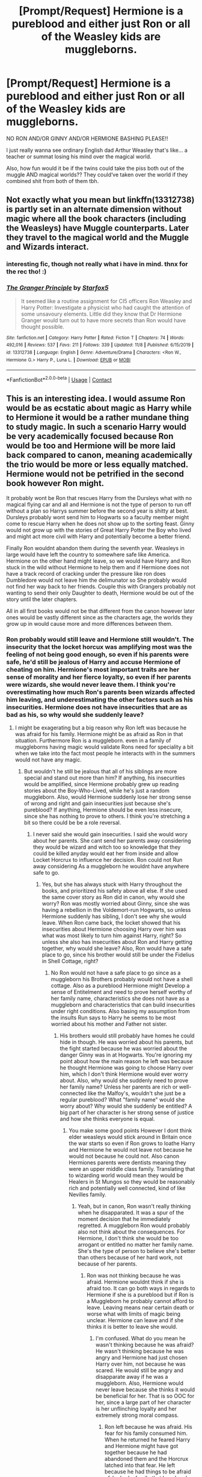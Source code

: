 #+TITLE: [Prompt/Request] Hermione is a pureblood and either just Ron or all of the Weasley kids are muggleborns.

* [Prompt/Request] Hermione is a pureblood and either just Ron or all of the Weasley kids are muggleborns.
:PROPERTIES:
:Score: 2
:DateUnix: 1606144477.0
:DateShort: 2020-Nov-23
:FlairText: Prompt
:END:
NO RON AND/OR GINNY AND/OR HERMIONE BASHING PLEASE!!

I just really wanna see ordinary English dad Arthur Weasley that's like... a teacher or summat losing his mind over the magical world.

Also, how fun would it be if the twins could take the piss both out of the muggle AND magical worlds?? They could‘ve taken over the world if they combined shit from both of them tbh.


** Not exactly what you mean but linkffn(13312738) is partly set in an alternate dimension without magic where all the book characters (including the Weasleys) have Muggle counterparts. Later they travel to the magical world and the Muggle and Wizards interact.
:PROPERTIES:
:Author: davidwelch158
:Score: 3
:DateUnix: 1606146668.0
:DateShort: 2020-Nov-23
:END:

*** interesting fic, though not really what i have in mind. thnx for the rec tho! :)
:PROPERTIES:
:Score: 2
:DateUnix: 1606146995.0
:DateShort: 2020-Nov-23
:END:


*** [[https://www.fanfiction.net/s/13312738/1/][*/The Granger Principle/*]] by [[https://www.fanfiction.net/u/2548648/Starfox5][/Starfox5/]]

#+begin_quote
  It seemed like a routine assignment for CI5 officers Ron Weasley and Harry Potter: Investigate a physicist who had caught the attention of some unsavoury elements. Little did they know that Dr Hermione Granger would turn out to have more secrets than Ron would have thought possible.
#+end_quote

^{/Site/:} ^{fanfiction.net} ^{*|*} ^{/Category/:} ^{Harry} ^{Potter} ^{*|*} ^{/Rated/:} ^{Fiction} ^{T} ^{*|*} ^{/Chapters/:} ^{74} ^{*|*} ^{/Words/:} ^{492,016} ^{*|*} ^{/Reviews/:} ^{537} ^{*|*} ^{/Favs/:} ^{211} ^{*|*} ^{/Follows/:} ^{339} ^{*|*} ^{/Updated/:} ^{11/8} ^{*|*} ^{/Published/:} ^{6/15/2019} ^{*|*} ^{/id/:} ^{13312738} ^{*|*} ^{/Language/:} ^{English} ^{*|*} ^{/Genre/:} ^{Adventure/Drama} ^{*|*} ^{/Characters/:} ^{<Ron} ^{W.,} ^{Hermione} ^{G.>} ^{Harry} ^{P.,} ^{Luna} ^{L.} ^{*|*} ^{/Download/:} ^{[[http://www.ff2ebook.com/old/ffn-bot/index.php?id=13312738&source=ff&filetype=epub][EPUB]]} ^{or} ^{[[http://www.ff2ebook.com/old/ffn-bot/index.php?id=13312738&source=ff&filetype=mobi][MOBI]]}

--------------

*FanfictionBot*^{2.0.0-beta} | [[https://github.com/FanfictionBot/reddit-ffn-bot/wiki/Usage][Usage]] | [[https://www.reddit.com/message/compose?to=tusing][Contact]]
:PROPERTIES:
:Author: FanfictionBot
:Score: 1
:DateUnix: 1606146679.0
:DateShort: 2020-Nov-23
:END:


** This is an interesting idea. I would assume Ron would be as ecstatic about magic as Harry while to Hermione it would be a rather mundane thing to study magic. In such a scenario Harry would be very academically focused because Ron would be too and Hermione will be more laid back compared to canon, meaning academically the trio would be more or less equally matched. Hermione would not be petrified in the second book however Ron might.

It probably wont be Ron that rescues Harry from the Dursleys what with no magical flying car and all and Hermione is not the type of person to run off without a plan so Harrys summer before the second year is shitty at best. Dursleys probably wont send him to Hogwarts so a faculty member might come to rescue Harry when he does not show up to the sorting feast. Ginny would not grow up with the stories of Great Harry Potter the Boy who lived and might act more civil with Harry and potentially become a better friend.

Finally Ron wouldnt abandon them during the seventh year. Weasleys in large would have left the country to somewhere safe like America. Hermione on the other hand might leave, so we would have Harry and Ron stuck in the wild without Hermione to help them and if Hermione does not have a track record of cracking under the pressure like ron does Dumbledore would not leave him the delimunator so She probably would not find her way back to her friends. Couple this with Grangers probably not wanting to send their only Daughter to death, Hermione would be out of the story until the later chapters.

All in all first books would not be that different from the canon however later ones would be vastly different since as the characters age, the worlds they grow up in would cause more and more differences between them.
:PROPERTIES:
:Score: 0
:DateUnix: 1606145361.0
:DateShort: 2020-Nov-23
:END:

*** Ron probably would still leave and Hermione still wouldn't. The insecurity that the locket horcux was amplifying most was the feeling of not being good enough, so even if his parents were safe, he'd still be jealous of Harry and accuse Hermione of cheating on him. Hermione's most important traits are her sense of morality and her fierce loyalty, so even if her parents were wizards, she would never leave them. I think you're overestimating how much Ron's parents been wizards affected him leaving, and underestimating the other factors such as his insecurities. Hermione does not have insecurities that are as bad as his, so why would she suddenly leave?
:PROPERTIES:
:Author: Why634
:Score: 2
:DateUnix: 1606146024.0
:DateShort: 2020-Nov-23
:END:

**** I might be exagerating but a big reason why Ron left was because he was afraid for his family. Hermione might be as afraid as Ron in that situation. Furthermore Ron is a muggleborn. even in a family of muggleborns having magic would validate Rons need for speciality a bit when we take into the fact most people he interacts with in the summers would not have any magic.
:PROPERTIES:
:Score: 0
:DateUnix: 1606147495.0
:DateShort: 2020-Nov-23
:END:

***** But wouldn't he still be jealous that all of his siblings are more special and stand out more than him? If anything, his insecurities would be amplified, since Hermione probably grew up reading stories about the Boy-Who-Lived, while he's just a random muggleborn. Also, would Hermione suddenly lose her strong sense of wrong and right and gain insecurities just because she's pureblood? If anything, Hermione should be even less insecure, since she has nothing to prove to others. I think you're stretching a bit so there could be be a role reversal.
:PROPERTIES:
:Author: Why634
:Score: 2
:DateUnix: 1606148078.0
:DateShort: 2020-Nov-23
:END:

****** I never said she would gain insecurities. I said she would wory about her parents. She cant send her parents away considering they would be wizard and witch too so knowledge that they could be killed anyday would eat her from inside and allow Locket Horcrux to influence her decision. Ron could not Run away considering As a muggleborn he wouldnt have anywhere safe to go.
:PROPERTIES:
:Score: -1
:DateUnix: 1606149353.0
:DateShort: 2020-Nov-23
:END:

******* Yes, but she has always stuck with Harry throughout the books, and prioritized his safety above all else. If she used the same cover story as Ron did in canon, why would she worry? Ron was mostly worried about Ginny, since she was having a rebellion in the Voldemort-run Hogwarts, so unless Hermione suddenly has sibling, I don't see why she would leave. When Ron came back, the locket showed that his insecurities about Hermione choosing Harry over him was what was most likely to turn him against Harry, right? So unless she also has insecurities about Ron and Harry getting together, why would she leave? Also, Ron would have a safe place to go, since his brother would still be under the Fidelius in Shell Cottage, right?
:PROPERTIES:
:Author: Why634
:Score: 2
:DateUnix: 1606150160.0
:DateShort: 2020-Nov-23
:END:

******** No Ron would not have a safe place to go since as a muggleborn his Brothers probably would not have a shell cottage. Also as a pureblood Hermione might Develop a sense of Entitelment and need to prove herself worthy of her family name, characteristics she does not have as a muggleborn and characteristics that can build insecurities under right conditions. Also basing my assumption from the insults Run says to Harry he seems to be most worried about his mother and Father not sister.
:PROPERTIES:
:Score: 0
:DateUnix: 1606150583.0
:DateShort: 2020-Nov-23
:END:

********* His brothers would still probably have homes he could hide in though. He was worried about his parents, but the fight started because he was worried about the danger Ginny was in at Hogwarts. You're ignoring my point about how the main reason he left was because he thought Hermione was going to choose Harry over him, which I don't think Hermione would ever worry about. Also, why would she suddenly need to prove her family name? Unless her parents are rich or well-connected like the Malfoy's, wouldn't she just be a regular pureblood? What "family name" would she worry about? Why would she suddenly be entitled? A big part of her character is her strong sense of justice and how she thinks everyone is equal.
:PROPERTIES:
:Author: Why634
:Score: 2
:DateUnix: 1606151083.0
:DateShort: 2020-Nov-23
:END:

********** You make some good points However I dont think elder weasleys would stick around in Britain once the war starts so even if Ron grows to loathe Harry and Hermione he would not leave not because he would not because he could not. Also canon Hermiones parents were dentists meaning they were an upper middle class family. Translating that to wizarding world would mean they would be Healers in St Mungos so they would be reasonably rich and potentially well connected, kind of like Nevilles family.
:PROPERTIES:
:Score: 1
:DateUnix: 1606151440.0
:DateShort: 2020-Nov-23
:END:

*********** Yeah, but in canon, Ron wasn't really thinking when he disapparated. It was a spur of the moment decision that he immediately regretted. A muggleborn Ron would probably also not think about the consequences. For Hermione, I don't think she would be too arrogant or entitled no matter her family name. She's the type of person to believe she's better than others because of her hard work, not because of her parents.
:PROPERTIES:
:Author: Why634
:Score: 2
:DateUnix: 1606152590.0
:DateShort: 2020-Nov-23
:END:

************ Ron was not thinking because he was afraid. Hermione wouldnt think if she is afraid too. It can go both ways in regards to Hermione if she is a pureblood but if Ron is a Muggleborn he probably cannot afford to leave. Leaving means near certain death or worse what with limits of magic being unclear. Hermione can leave and if she thinks it is better to leave she would.
:PROPERTIES:
:Score: 1
:DateUnix: 1606153337.0
:DateShort: 2020-Nov-23
:END:

************* I'm confused. What do you mean he wasn't thinking because he was afraid? He wasn't thinking because he was angry and Hermione had just chosen Harry over him, not because he was scared. He would still be angry and disapparate away if he was a muggleborn. Also, Hermione would never leave because she thinks it would be beneficial for her. That is so OOC for her, since a large part of her character is her unflinching loyalty and her extremely strong moral compass.
:PROPERTIES:
:Author: Why634
:Score: 1
:DateUnix: 1606153670.0
:DateShort: 2020-Nov-23
:END:

************** Ron left because he was afraid. His fear for his family consumed him. When he returned he feared Harry and Hermione might have got together because he had abandoned them and the Horcrux latched into that fear. He left because he had things to be afraid of. he had a family that loved and supported him unconditionally. Harry and Hermione had no family except each other in this point.

If he was a muggleborn, where would he go? Would living in forests without shelter and eating rats and bugs to survive really be better than staying? And if Hermione or even Harry for that matter had the same things that Ron had and were afraid of losing them and had a devil in the form of the Horcrux, sitting in their shoulder, whispering and encouraging them to take the easy path would they had not done it? Hermione stayed in the mission because Harry and Ron were the only things left for her to fight for. Rons defection effected them badly because in their eyes they had lost half of the people they were fighting for while in Rons eyes he was giving up two to save nine.

If Hermione thought by abandoning ship she would be protecting her parents, she would. She loved them enough to break their trust in her by erasing their memories after all.
:PROPERTIES:
:Score: 0
:DateUnix: 1606155099.0
:DateShort: 2020-Nov-23
:END:

*************** I think you're ignoring that his jealous of Harry and fear of Hermione choosing Harry over him was the main reason he left. The only person really in danger were his siblings, and he only mentioned his parents once while he was fighting with Harry, but he talked about how his siblings may be in danger much more. Hermione, on the other hand, doesn't have siblings. You're also ignoring that he wasn't thinking about the consequences when he left, since he regretted to it immediately. Also, I'm unsure what you mean he was giving up two to save nine. He wasn't sacrificing them for his family, he was just angry and jealous.

With Hermione, why would her parents be unsafe? If she uses the same excuse as Ron did in canon, there's nothing to worry about. Ron was mostly worried about his siblings, especially when the radio said that the Weasleys don't need another kid injured.
:PROPERTIES:
:Author: Why634
:Score: 0
:DateUnix: 1606155968.0
:DateShort: 2020-Nov-23
:END:

**************** 1-)Ron was not only worried about his siblings. He was worried about all of his family. That is what giving up teo to save nine means.

2-) I dont think Ron truly loved hermione enough at this point for him to act in such a way. He was attracted sure, but no romantic feelings yet.

3-)Chalking up Rons actions to anger and jealousy is ridiculous. If he left because of that he wouldnt come back.

4-)With Hermione her parents would be unsafe because they would not be away from the brimming war in the Magical Britain.

5-)I am not ignoring the fact he was not thinking when he left. That is the whole point.
:PROPERTIES:
:Score: 0
:DateUnix: 1606157339.0
:DateShort: 2020-Nov-23
:END:

***************** Ron did leave because of his anger and jealousy. The last thing he did before leaving was accusing of choosing Harry over him. The Weasleys were relatively safe, but a big part of why they may have been unsafe was the fact that they were well-known blood traitors and Molly's brothers were even in the Order. Unless Hermione's parents are as well-known as the Weasleys, they wouldn't be in much danger.
:PROPERTIES:
:Author: Why634
:Score: 0
:DateUnix: 1606160671.0
:DateShort: 2020-Nov-23
:END:

****************** You know what i am not arguing with you anymore. There is no point anyway.
:PROPERTIES:
:Score: 0
:DateUnix: 1606160993.0
:DateShort: 2020-Nov-23
:END:
